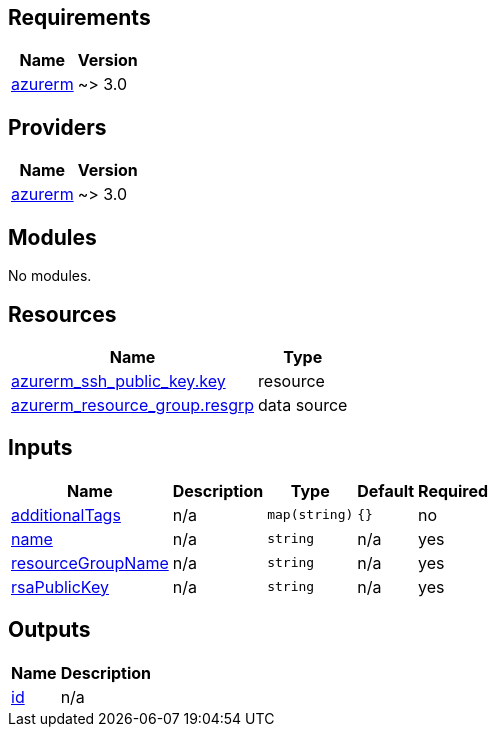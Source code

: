 == Requirements

[cols="a,a",options="header,autowidth"]
|===
|Name |Version
|[[requirement_azurerm]] <<requirement_azurerm,azurerm>> |~> 3.0
|===

== Providers

[cols="a,a",options="header,autowidth"]
|===
|Name |Version
|[[provider_azurerm]] <<provider_azurerm,azurerm>> |~> 3.0
|===

== Modules

No modules.

== Resources

[cols="a,a",options="header,autowidth"]
|===
|Name |Type
|https://registry.terraform.io/providers/hashicorp/azurerm/latest/docs/resources/ssh_public_key[azurerm_ssh_public_key.key] |resource
|https://registry.terraform.io/providers/hashicorp/azurerm/latest/docs/data-sources/resource_group[azurerm_resource_group.resgrp] |data source
|===

== Inputs

[cols="a,a,a,a,a",options="header,autowidth"]
|===
|Name |Description |Type |Default |Required
|[[input_additionalTags]] <<input_additionalTags,additionalTags>>
|n/a
|`map(string)`
|`{}`
|no

|[[input_name]] <<input_name,name>>
|n/a
|`string`
|n/a
|yes

|[[input_resourceGroupName]] <<input_resourceGroupName,resourceGroupName>>
|n/a
|`string`
|n/a
|yes

|[[input_rsaPublicKey]] <<input_rsaPublicKey,rsaPublicKey>>
|n/a
|`string`
|n/a
|yes

|===

== Outputs

[cols="a,a",options="header,autowidth"]
|===
|Name |Description
|[[output_id]] <<output_id,id>> |n/a
|===
